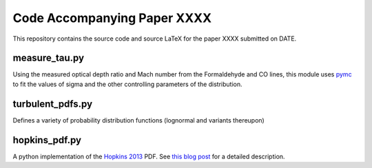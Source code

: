Code Accompanying Paper XXXX
============================

.. todo:: Update paper title when it is finalized.

This repository contains the source code and source LaTeX for the paper XXXX
submitted on DATE.

measure_tau.py
--------------
Using the measured optical depth ratio and Mach number from the Formaldehyde
and CO lines, this module uses `pymc <pymc-devs.github.io>`_ to fit the values
of sigma and the other controlling parameters of the distribution.

turbulent_pdfs.py
-----------------
Defines a variety of probability distribution functions (lognormal and variants
thereupon)

hopkins_pdf.py
--------------
A python implementation of the `Hopkins 2013
<http://adsabs.harvard.edu/abs/2013MNRAS.430.1880H>`_ PDF.  See `this blog post
<http://keflavich.github.io/blog/hopkins-pdf-generalization.html>`__ for a
detailed description.
